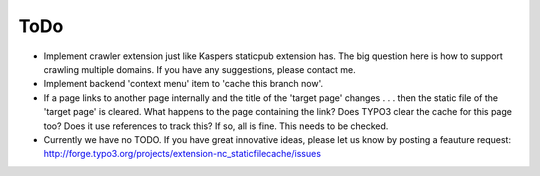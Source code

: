 ToDo
----

- Implement crawler extension just like Kaspers staticpub extension has. The big question here is how to support crawling multiple domains. If you have any suggestions, please contact me.
- Implement backend 'context menu' item to 'cache this branch now'.
- If a page links to another page internally and the title of the 'target page' changes . . . then the static file of the 'target page' is cleared. What happens to the page containing the link? Does TYPO3 clear the cache for this page too? Does it use references to track this? If so, all is fine. This needs to be checked.
- Currently we have no TODO. If you have great innovative ideas, please let us know by posting a feauture request: http://forge.typo3.org/projects/extension-nc_staticfilecache/issues
